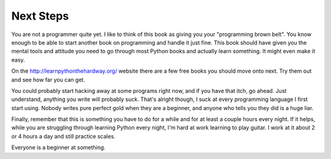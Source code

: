 Next Steps
**********

You are not a programmer quite yet.  I like to think of this book
as giving you your "programming brown belt".  You know enough to
be able to start another book on programming and handle
it just fine.  This book should have given you the mental tools
and attitude you need to go through most Python books and actually
learn something.  It might even make it easy.

On the http://learnpythonthehardway.org/ website there are a few free books you
should move onto next.  Try them out and see how far you can get.

You could probably start hacking away at some programs right now,
and if you have that itch, go ahead.  Just understand, anything
you write will probably suck.  That's alright though, I suck at
every programming language I first start using.  Nobody writes
pure perfect gold when they are a beginner, and anyone who tells you
they did is a huge liar.

Finally, remember that this is something you have to do for a while
and for at least a couple hours every night.  If it helps, while
you are struggling through learning Python every night, I'm hard
at work learning to play guitar.  I work at it about 2 or 4 hours
a day and still practice scales.

Everyone is a beginner at something.


